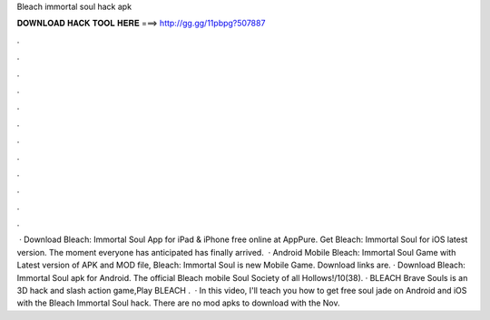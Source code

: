 Bleach immortal soul hack apk

𝐃𝐎𝐖𝐍𝐋𝐎𝐀𝐃 𝐇𝐀𝐂𝐊 𝐓𝐎𝐎𝐋 𝐇𝐄𝐑𝐄 ===> http://gg.gg/11pbpg?507887

.

.

.

.

.

.

.

.

.

.

.

.

 · Download Bleach: Immortal Soul App for iPad & iPhone free online at AppPure. Get Bleach: Immortal Soul for iOS latest version. The moment everyone has anticipated has finally arrived.  · Android Mobile Bleach: Immortal Soul Game with Latest version of APK and MOD file, Bleach: Immortal Soul is new Mobile Game. Download links are. · Download Bleach: Immortal Soul apk for Android. The official Bleach mobile  Soul Society of all Hollows!/10(38). · BLEACH Brave Souls is an 3D hack and slash action game,Play BLEACH .  · In this video, I'll teach you how to get free soul jade on Android and iOS with the Bleach Immortal Soul hack. There are no mod apks to download with the Nov.
